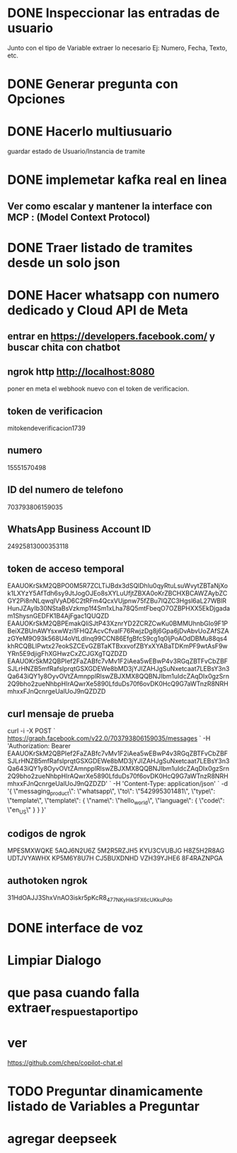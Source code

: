 * DONE Inspeccionar las entradas de usuario
    Junto con el tipo de Variable extraer lo necesario Ej: Numero, Fecha, Texto, etc.
      
    
* DONE Generar pregunta con Opciones

* DONE Hacerlo multiusuario
   guardar estado de Usuario/Instancia de tramite

* DONE implemetar kafka real en linea
** Ver como escalar y mantener la interface con MCP : (Model Context Protocol)

* DONE Traer listado de tramites desde un solo json
* DONE Hacer whatsapp con numero dedicado y Cloud API de Meta

** entrar en https://developers.facebook.com/ y buscar chita con chatbot

** ngrok http http://localhost:8080
  poner  en meta  el webhook nuevo con el token de verificacion.

    
** token de verificacion
   mitokendeverificacion1739

** numero
    ‎15551570498

** ID del numero de telefono
   703793806159035 

** WhatsApp Business Account ID
   24925813000353118

** token de acceso temporal
   EAAUOKrSkM2QBPO0M5R7ZCLTiJBdx3dSQlDhlu0qyRtuLsuWvytZBTaNjXok1LXYzY5AfTdh6sy9JtJogOJEo8sXYLuUfjtZBXA0oKrZBCHXBCAWZAybZCGY2Pi8nNLqwqIVyAD6C2tRFm4QcxVUjpnw75fZBu7lQZC3Hgsl6aL27WBlRHunJZAyIb30NStaBsVzkmp1f4Sm1xLha78Q5mtFbeqO7OZBPHXX5EkDjgadam1ShysnGEDFK1B4AjFgac1QUQZD
   EAAUOKrSkM2QBPEmakQliSJtP43XznrYD2ZCRZCwKu0BMMUhnbGIo9F1PBeiXZBUnAWYsxwWzi1FHQZAcvCfvaIF76RwjzDg8j6Gpa6jDvAbvUoZAfSZAzGYeM9O93k568U4oVtLdInq99CCN86EfgBfcS9cg1q0ljPoAOdDBMu88qs4khRCQBLIPwtx27eokSZCEvGZBTaKTBxxvofZBYxXYABaTDKmPF9wtAsF9wYRn5E9djigFhXGHwzCxZCJGXgTQZDZD
   EAAUOKrSkM2QBPIef2FaZABfc7vMv1F2iAea5wEBwP4v3RGqZBTFvCbZBFSJLrHNZB5mfRafslprqtGSXGDEWe8bMD3jYJIZAHJgSuNxetcaat7LEBsY3n3Qa643iQY1y8OyvOVtZAmnpplRlswZBJXMX8QQBNJIbm1uIdcZAqDIx0gzSrn2Q9bho2zueNhbpHIrAQwrXe5890LfduDs70f6ovDK0HcQ9G7aWTnzR8NRHmhxxFJnQcnrgeUalUoJ9nQZDZD

** curl mensaje de prueba
   curl -i -X POST `
  https://graph.facebook.com/v22.0/703793806159035/messages `
  -H 'Authorization: Bearer EAAUOKrSkM2QBPIef2FaZABfc7vMv1F2iAea5wEBwP4v3RGqZBTFvCbZBFSJLrHNZB5mfRafslprqtGSXGDEWe8bMD3jYJIZAHJgSuNxetcaat7LEBsY3n3Qa643iQY1y8OyvOVtZAmnpplRlswZBJXMX8QQBNJIbm1uIdcZAqDIx0gzSrn2Q9bho2zueNhbpHIrAQwrXe5890LfduDs70f6ovDK0HcQ9G7aWTnzR8NRHmhxxFJnQcnrgeUalUoJ9nQZDZD' `
  -H 'Content-Type: application/json' `
  -d '{ \"messaging_product\": \"whatsapp\", \"to\": \"542995301481\", \"type\": \"template\", \"template\": { \"name\": \"hello_world\", \"language\": { \"code\": \"en_US\" } } }'

** codigos de ngrok
  MPESMXWQKE
  5AQJ6N2U6Z
  5M2R5RZJH5
  KYU3CVUBJG
  H8Z5H2R8AG
  UDTJVYAWHX
  KP5M6Y8U7H
  CJ5BUXDNHD
  VZH39YJHE6
  8F4RAZNPGA

** authotoken ngrok
  31HdOAJJ3ShxVnAO3iskr5pKcR8_477NKyHikSFX6cUKkuPdo

* DONE interface de voz

* Limpiar Dialogo

* que pasa cuando falla extraer_respuesta_por_tipo

* ver
   https://github.com/chep/copilot-chat.el

* TODO Preguntar dinamicamente listado de Variables a Preguntar

* agregar deepseek 
